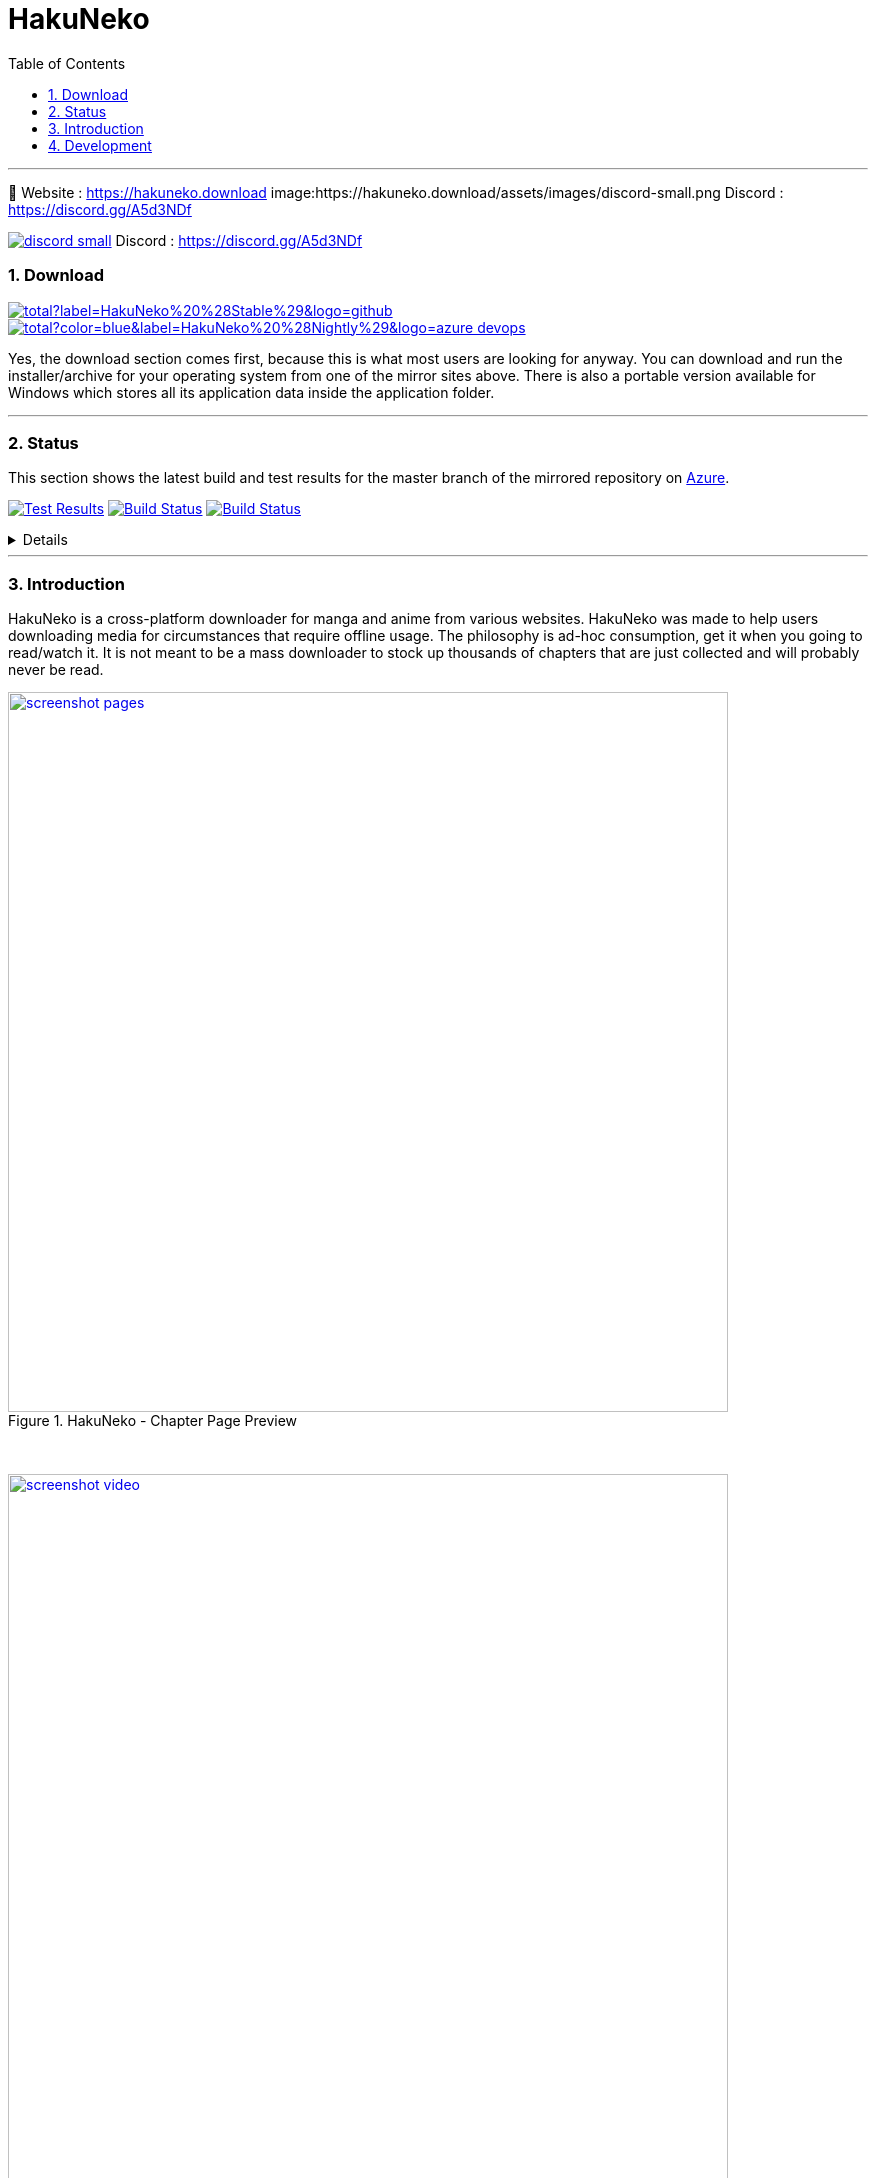 = HakuNeko
:toc:
:numbered:
:icons: font
:linkattrs:
:imagesdir: ./assets
ifdef::env-github[]
:tip-caption: :bulb:
:note-caption: :information_source:
:important-caption: :heavy_exclamation_mark:
:caution-caption: :fire:
:warning-caption: :warning:
endif::[]

---

🏡 Website : https://hakuneko.download
image:https://hakuneko.download/assets/images/discord-small.png Discord : https://discord.gg/A5d3NDf

image:https://hakuneko.download/assets/images/discord-small.png[link=https://discord.gg/A5d3NDf, title="Join us on discord", window="_blank"] Discord : https://discord.gg/A5d3NDf

=== Download

image:https://img.shields.io/github/downloads/manga-download/hakuneko/latest/total?label=HakuNeko%20%28Stable%29&logo=github[link=https://github.com/manga-download/hakuneko/releases/latest, title="Download the latest stable release of HakuNeko", window="_blank"]
image:https://img.shields.io/github/downloads-pre/manga-download/hakuneko/latest/total?color=blue&label=HakuNeko%20%28Nightly%29&logo=azure-devops[link=https://github.com/manga-download/hakuneko/releases, title="Download the latest pre-release (nightly build) of HakuNeko", window="_blank"]

Yes, the download section comes first, because this is what most users are looking for anyway.
You can download and run the installer/archive for your operating system from one of the mirror sites above.
There is also a portable version available for Windows which stores all its application data inside the application folder.

---

=== Status

This section shows the latest build and test results for the master branch of the mirrored repository on link:https://dev.azure.com/manga-download/hakuneko/_build[Azure].

image:https://img.shields.io/azure-devops/tests/manga-download/hakuneko/8?label=CI%20Tests&logo=azure-pipelines[Test Results, link="https://dev.azure.com/manga-download/hakuneko/_testManagement/runs?_a=runQuery", title="List of CI Test Results"]
image:https://dev.azure.com/manga-download/hakuneko/_apis/build/status/CI?branchName=master&label=CI%20Pipeline[Build Status, link="https://dev.azure.com/manga-download/hakuneko/_build/latest?definitionId=5&branchName=master", title="Latest CI Pipeline Summary"]
image:https://dev.azure.com/manga-download/hakuneko/_apis/build/status/Nightly?branchName=master&label=Nightly%20Build[Build Status, link="https://dev.azure.com/manga-download/hakuneko/_build/latest?definitionId=7&branchName=master", title="Latest Nightly Build Summary"]

[%collapsible, title="Details"]
====
Continuous Integration::
image:https://dev.azure.com/manga-download/hakuneko/_apis/build/status/CI?branchName=master&jobName=CI&configuration=CI%20Windows&label=CI%20-%20Windows[title="CI Pipeline: Windows"]
 +
image:https://dev.azure.com/manga-download/hakuneko/_apis/build/status/CI?branchName=master&jobName=CI&configuration=CI%20Ubuntu&label=CI%20-%20Ubuntu[title="CI Pipeline: Ubuntu"]
 +
image:https://dev.azure.com/manga-download/hakuneko/_apis/build/status/CI?branchName=master&jobName=CI&configuration=CI%20macOS&label=CI%20-%20macOS[title="CI Pipeline: macOS"]

Nightly Builds::
image:https://dev.azure.com/manga-download/hakuneko/_apis/build/status/Nightly?branchName=master&jobName=Windows&label=Nightly%20-%20Windows[title="Nightly Build: Windows"]
 +
image:https://dev.azure.com/manga-download/hakuneko/_apis/build/status/Nightly?branchName=master&jobName=Ubuntu&label=Nightly%20-%20Ubuntu[title="Nightly Build: Ubuntu"]
 +
image:https://dev.azure.com/manga-download/hakuneko/_apis/build/status/Nightly?branchName=master&jobName=macOS&label=Nightly%20-%20macOS[title="Nightly Build: macOS"]
====

---

=== Introduction

HakuNeko is a cross-platform downloader for manga and anime from various websites.
HakuNeko was made to help users downloading media for circumstances that require offline usage.
The philosophy is ad-hoc consumption, get it when you going to read/watch it.
It is not meant to be a mass downloader to stock up thousands of chapters that are just collected and will probably never be read.

[.clearfix]
--
[.center]
image::screenshot-pages.png[link=screenshot-pages.png, width=720, title="HakuNeko - Chapter Page Preview", window=_blank]

{nbsp} +

image::screenshot-video.png[link=screenshot-video.png, width=720, title="HakuNeko - Anime Playback", window=_blank]
--

---

=== Development

For developer documentation please check the link:https://github.com/manga-download/hakuneko/wiki/Developer-Manual[Wiki]

---